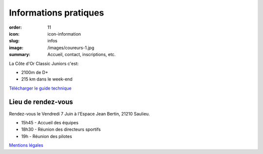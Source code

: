 Informations pratiques
######################

:order: 11
:icon: icon-information
:slug: infos
:image: /images/coureurs-1.jpg
:summary: Accueil, contact, inscriptions, etc.

La Côte d'Or Classic Juniors c'est:

- 2100m de D+
- 215 km dans le week-end

`Télécharger le guide technique </images/Livret-COCJ-2023.pdf>`_

Lieu de rendez-vous
===================

Rendez-vous le Vendredi 7 Juin à l’Espace Jean Bertin, 21210 Saulieu.

- 15h45 - Accueil des équipes
- 18h30 - Réunion des directeurs sportifs
- 19h - Réunion des pilotes


`Mentions légales </pages/mentions.html>`_

